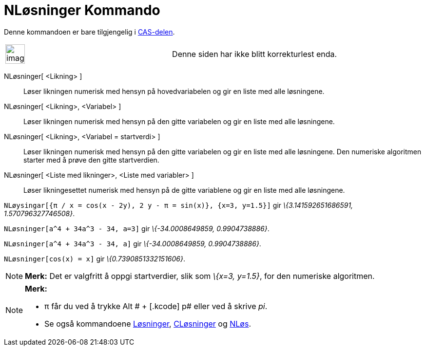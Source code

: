 = NLøsninger Kommando
:page-en: commands/NSolutions
ifdef::env-github[:imagesdir: /nb/modules/ROOT/assets/images]

Denne kommandoen er bare tilgjengelig i xref:/CAS_delen.adoc[CAS-delen].

[width="100%",cols="50%,50%",]
|===
a|
image:Ambox_content.png[image,width=40,height=40]

|Denne siden har ikke blitt korrekturlest enda.
|===

NLøsninger[ <Likning> ]::
  Løser likningen numerisk med hensyn på hovedvariabelen og gir en liste med alle løsningene.
NLøsninger[ <Likning>, <Variabel> ]::
  Løser likningen numerisk med hensyn på den gitte variabelen og gir en liste med alle løsningene.
NLøsninger[ <Likning>, <Variabel = startverdi> ]::
  Løser likningen numerisk med hensyn på den gitte variabelen og gir en liste med alle løsningene. Den numeriske
  algoritmen starter med å prøve den gitte startverdien.
NLøsninger[ <Liste med likninger>, <Liste med variabler> ]::
  Løser likningesettet numerisk med hensyn på de gitte variablene og gir en liste med alle løsningene.

[EXAMPLE]
====

`++NLøysingar[{π / x = cos(x - 2y), 2 y - π = sin(x)}, {x=3, y=1.5}]++` gir _\{3.141592651686591, 1.570796327746508}_.

====

[EXAMPLE]
====

`++NLøsninger[a^4 + 34a^3 - 34, a=3]++` gir _\{-34.0008649859, 0.9904738886}_.

====

[EXAMPLE]
====

`++NLøsninger[a^4 + 34a^3 - 34, a]++` gir _\{-34.0008649859, 0.9904738886}_.

====

[EXAMPLE]
====

`++NLøsninger[cos(x) = x]++` gir _\{0.7390851332151606}_.

====

[NOTE]
====

*Merk:* Det er valgfritt å oppgi startverdier, slik som _\{x=3, y=1.5}_, for den numeriske algoritmen.

====

[NOTE]
====

*Merk:*

* π får du ved å trykke [.kcode]#Alt # + [.kcode]# p# eller ved å skrive _pi_.
* Se også kommandoene xref:/commands/Løsninger.adoc[Løsninger], xref:/commands/CLøsninger.adoc[CLøsninger] og
xref:/commands/NLøs.adoc[NLøs].

====

